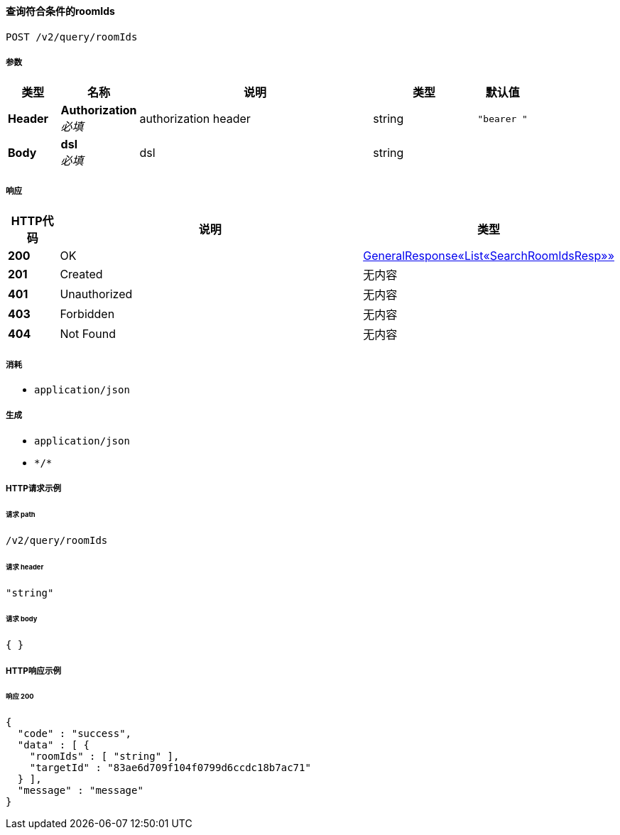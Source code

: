 
[[_getroomsusingpost]]
==== 查询符合条件的roomIds
....
POST /v2/query/roomIds
....


===== 参数

[options="header", cols=".^2a,.^3a,.^9a,.^4a,.^2a"]
|===
|类型|名称|说明|类型|默认值
|**Header**|**Authorization** +
__必填__|authorization header|string|`"bearer "`
|**Body**|**dsl** +
__必填__|dsl|string|
|===


===== 响应

[options="header", cols=".^2a,.^14a,.^4a"]
|===
|HTTP代码|说明|类型
|**200**|OK|<<_53583efcc6f91a2fb4e5f2790a54a85d,GeneralResponse«List«SearchRoomIdsResp»»>>
|**201**|Created|无内容
|**401**|Unauthorized|无内容
|**403**|Forbidden|无内容
|**404**|Not Found|无内容
|===


===== 消耗

* `application/json`


===== 生成

* `application/json`
* `\*/*`


===== HTTP请求示例

====== 请求 path
----
/v2/query/roomIds
----


====== 请求 header
[source,json]
----
"string"
----


====== 请求 body
[source,json]
----
{ }
----


===== HTTP响应示例

====== 响应 200
[source,json]
----
{
  "code" : "success",
  "data" : [ {
    "roomIds" : [ "string" ],
    "targetId" : "83ae6d709f104f0799d6ccdc18b7ac71"
  } ],
  "message" : "message"
}
----



